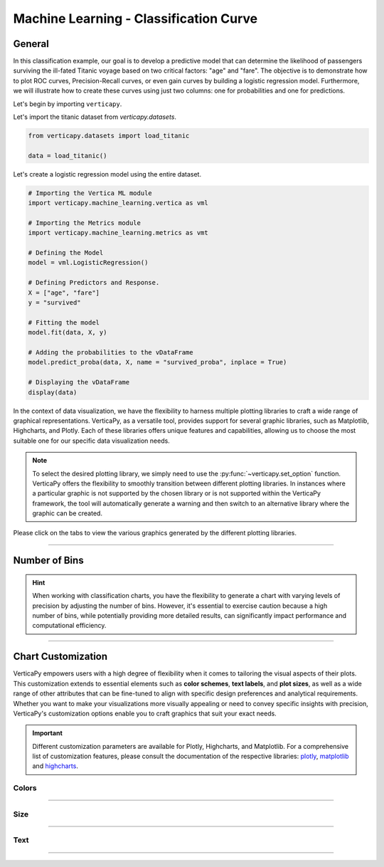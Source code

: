 .. _chart_gallery.classification_curve:

=======================================
Machine Learning - Classification Curve
=======================================

.. Necessary Code Elements

.. ipython:: python
    :suppress:

    import verticapy as vp
    import verticapy.machine_learning.vertica as vml
    import verticapy.machine_learning.metrics as vmt

    from verticapy.datasets import load_titanic

    data = load_titanic()

    model = vml.LogisticRegression()
    X = ["age", "fare"]
    y = "survived"
    model.fit(data, X, y)
    model.predict_proba(data, X, name = "survived_proba", inplace = True)


General
-------

In this classification example, our goal is to develop a predictive model that can determine the likelihood of passengers surviving the ill-fated Titanic voyage based on two critical factors: "age" and "fare".
The objective is to demonstrate how to plot ROC curves, Precision-Recall curves, or even gain curves by building a logistic regression model. 
Furthermore, we will illustrate how to create these curves using just two columns: one for probabilities and one for predictions.

Let's begin by importing ``verticapy``.

.. ipython:: python

    import verticapy as vp

Let's import the titanic dataset from `verticapy.datasets`.

.. code-block:: python
        
    from verticapy.datasets import load_titanic

    data = load_titanic()


Let's create a logistic regression model using the entire dataset.

.. code-block:: python
    
    # Importing the Vertica ML module
    import verticapy.machine_learning.vertica as vml

    # Importing the Metrics module
    import verticapy.machine_learning.metrics as vmt

    # Defining the Model
    model = vml.LogisticRegression()

    # Defining Predictors and Response.
    X = ["age", "fare"]
    y = "survived"

    # Fitting the model
    model.fit(data, X, y)

    # Adding the probabilities to the vDataFrame
    model.predict_proba(data, X, name = "survived_proba", inplace = True)

    # Displaying the vDataFrame
    display(data)

In the context of data visualization, we have the flexibility to harness multiple plotting libraries to craft a wide range of graphical representations. VerticaPy, as a versatile tool, provides support for several graphic libraries, such as Matplotlib, Highcharts, and Plotly. Each of these libraries offers unique features and capabilities, allowing us to choose the most suitable one for our specific data visualization needs.

.. image:: ../../docs/source/_static/plotting_libs.png
   :width: 80%
   :align: center

.. note::
    
    To select the desired plotting library, we simply need to use the :py:func:`~verticapy.set_option` function. VerticaPy offers the flexibility to smoothly transition between different plotting libraries. In instances where a particular graphic is not supported by the chosen library or is not supported within the VerticaPy framework, the tool will automatically generate a warning and then switch to an alternative library where the graphic can be created.

Please click on the tabs to view the various graphics generated by the different plotting libraries.

.. ipython:: python
    :suppress:

    import verticapy as vp

.. tab:: Plotly

    .. ipython:: python
        :suppress:

        vp.set_option("plotting_lib", "plotly")

    We can switch to using the ``plotly`` module.

    .. code-block:: python
        
        vp.set_option("plotting_lib", "plotly")

    In VerticaPy, you have access to various classification curves that can be generated directly from the model. If you opt for this method, please ensure that you specify a test set for accuracy; otherwise, the curve will be based on the training set. Alternatively, you can create these curves using a probability column and a response column.
    
    .. tab:: ROC

      .. code-block:: python
          
          model.roc_curve()

      .. ipython:: python
          :suppress:
        
          fig = model.roc_curve()
          fig.write_html("figures/plotting_plotly_roc_1.html")

      .. raw:: html
          :file: SPHINX_DIRECTORY/figures/plotting_plotly_roc_1.html

      **Creating visualizations using two columns**

      .. code-block:: python
          
          vmt.roc_curve(y_true = "survived", y_score = "survived_proba_1", input_relation = data)

      .. ipython:: python
          :suppress:
        
          fig = vmt.roc_curve(y_true = "survived", y_score = "survived_proba_1", input_relation = data)
          fig.write_html("figures/plotting_plotly_roc_2.html")

      .. raw:: html
          :file: SPHINX_DIRECTORY/figures/plotting_plotly_roc_2.html

    .. tab:: PRC

      .. code-block:: python
          
          model.prc_curve()

      .. ipython:: python
          :suppress:
        
          fig = model.prc_curve()
          fig.write_html("figures/plotting_plotly_prc_1.html")

      .. raw:: html
          :file: SPHINX_DIRECTORY/figures/plotting_plotly_prc_1.html

      **Creating visualizations using two columns**

      .. code-block:: python
          
          vmt.prc_curve(y_true = "survived", y_score = "survived_proba_1", input_relation = data)

      .. ipython:: python
          :suppress:
        
          fig = vmt.prc_curve(y_true = "survived", y_score = "survived_proba_1", input_relation = data)
          fig.write_html("figures/plotting_plotly_prc_2.html")

      .. raw:: html
          :file: SPHINX_DIRECTORY/figures/plotting_plotly_prc_2.html

    .. tab:: Lift

      .. code-block:: python
          
          model.lift_chart()

      .. ipython:: python
          :suppress:
        
          fig = model.lift_chart()
          fig.write_html("figures/plotting_plotly_lift_1.html")

      .. raw:: html
          :file: SPHINX_DIRECTORY/figures/plotting_plotly_lift_1.html

      **Creating visualizations using two columns**

      .. code-block:: python
          
          vmt.lift_chart(y_true = "survived", y_score = "survived_proba_1", input_relation = data)

      .. ipython:: python
          :suppress:
        
          fig = vmt.lift_chart(y_true = "survived", y_score = "survived_proba_1", input_relation = data)
          fig.write_html("figures/plotting_plotly_lift_2.html")

      .. raw:: html
          :file: SPHINX_DIRECTORY/figures/plotting_plotly_lift_2.html

.. tab:: Highcharts

    .. ipython:: python
        :suppress:

        vp.set_option("plotting_lib", "highcharts")

    We can switch to using the ``highcharts`` module.

    .. code-block:: python
        
        vp.set_option("plotting_lib", "highcharts")

    In VerticaPy, you have access to various classification curves that can be generated directly from the model. If you opt for this method, please ensure that you specify a test set for accuracy; otherwise, the curve will be based on the training set. Alternatively, you can create these curves using a probability column and a response column.

    .. tab:: ROC

      .. code-block:: python
          
          model.roc_curve()

      .. ipython:: python
          :suppress:

          fig = model.roc_curve()
          html_text = fig.htmlcontent.replace("container", "plotting_highcharts_roc_1")
          with open("figures/plotting_highcharts_roc_1.html", "w") as file:
            file.write(html_text)

      .. raw:: html
          :file: SPHINX_DIRECTORY/figures/plotting_highcharts_roc_1.html

      **Creating visualizations using two columns**

      .. code-block:: python
          
          vmt.roc_curve(y_true = "survived", y_score = "survived_proba_1", input_relation = data)

      .. ipython:: python
          :suppress:

          fig = vmt.roc_curve(y_true = "survived", y_score = "survived_proba_1", input_relation = data)
          html_text = fig.htmlcontent.replace("container", "plotting_highcharts_roc_2")
          with open("figures/plotting_highcharts_roc_2.html", "w") as file:
            file.write(html_text)

      .. raw:: html
          :file: SPHINX_DIRECTORY/figures/plotting_highcharts_roc_2.html

    .. tab:: PRC

      .. code-block:: python
          
          model.prc_curve()

      .. ipython:: python
          :suppress:

          fig = model.prc_curve()
          html_text = fig.htmlcontent.replace("container", "plotting_highcharts_prc_1")
          with open("figures/plotting_highcharts_prc_1.html", "w") as file:
            file.write(html_text)

      .. raw:: html
          :file: SPHINX_DIRECTORY/figures/plotting_highcharts_prc_1.html

      **Creating visualizations using two columns**

      .. code-block:: python
          
          vmt.prc_curve(y_true = "survived", y_score = "survived_proba_1", input_relation = data)

      .. ipython:: python
          :suppress:

          fig = vmt.prc_curve(y_true = "survived", y_score = "survived_proba_1", input_relation = data)
          html_text = fig.htmlcontent.replace("container", "plotting_highcharts_prc_2")
          with open("figures/plotting_highcharts_prc_2.html", "w") as file:
            file.write(html_text)

      .. raw:: html
          :file: SPHINX_DIRECTORY/figures/plotting_highcharts_prc_2.html

    .. tab:: Lift

      .. code-block:: python
          
          model.lift_chart()

      ..  ipython:: python
          :suppress:

          fig = model.lift_chart()
          html_text = fig.htmlcontent.replace("container", "plotting_highcharts_lift_1")
          with open("figures/plotting_highcharts_lift_1.html", "w") as file:
            file.write(html_text)

      .. raw:: html
          :file: SPHINX_DIRECTORY/figures/plotting_highcharts_lift_1.html

      **Creating visualizations using two columns**

      .. code-block:: python
          
          vmt.lift_chart(y_true = "survived", y_score = "survived_proba_1", input_relation = data)

      .. ipython:: python
          :suppress:

          fig = vmt.lift_chart(y_true = "survived", y_score = "survived_proba_1", input_relation = data)
          html_text = fig.htmlcontent.replace("container", "plotting_highcharts_lift_2")
          with open("figures/plotting_highcharts_lift_2.html", "w") as file:
            file.write(html_text)

      .. raw:: html
          :file: SPHINX_DIRECTORY/figures/plotting_highcharts_lift_2.html
        
.. tab:: Matplotlib

    .. ipython:: python
        :suppress:

        vp.set_option("plotting_lib", "matplotlib")

    We can switch to using the ``matplotlib`` module.

    .. code-block:: python
        
        vp.set_option("plotting_lib", "matplotlib")

    In VerticaPy, you have access to various classification curves that can be generated directly from the model. If you opt for this method, please ensure that you specify a test set for accuracy; otherwise, the curve will be based on the training set. Alternatively, you can create these curves using a probability column and a response column.

    .. tab:: ROC

      .. ipython:: python
          :okwarning:

          @savefig plotting_matplotlib_roc_1.png
          model.roc_curve()

      **Creating visualizations using two columns**

      .. ipython:: python
          :okwarning:

          @savefig plotting_matplotlib_roc_2.png
          vmt.roc_curve(y_true = "survived", y_score = "survived_proba_1", input_relation = data)

    .. tab:: PRC

      .. ipython:: python
          :okwarning:

          @savefig plotting_matplotlib_prc_1.png
          model.prc_curve()

      **Creating visualizations using two columns**

      .. ipython:: python

          @savefig plotting_matplotlib_prc_2.png
          vmt.prc_curve(y_true = "survived", y_score = "survived_proba_1", input_relation = data)

    .. tab:: Lift

      .. ipython:: python
          :okwarning:

          @savefig plotting_matplotlib_lift_1.png
          model.lift_chart()

      **Creating visualizations using two columns**

      .. ipython:: python
          :okwarning:

          @savefig plotting_matplotlib_lift_2.png
          vmt.lift_chart(y_true = "survived", y_score = "survived_proba_1", input_relation = data)


______________

Number of Bins
--------------

.. hint:: When working with classification charts, you have the flexibility to generate a chart with varying levels of precision by adjusting the number of bins. However, it's essential to exercise caution because a high number of bins, while potentially providing more detailed results, can significantly impact performance and computational efficiency.

.. tab:: Plotly

    .. ipython:: python
        :suppress:

        vp.set_option("plotting_lib", "plotly")

    **nbins = 10**

    .. code-block:: python
        
        model.roc_curve(nbins = 10)

    .. ipython:: python
        :suppress:

        fig = model.roc_curve(nbins = 10)
        fig.write_html("figures/plotting_plotly_roc_nbins_10.html")

    .. raw:: html
        :file: SPHINX_DIRECTORY/figures/plotting_plotly_roc_nbins_10.html

    **nbins = 1000**

    .. code-block:: python
        
        model.roc_curve(nbins = 1000)

    .. ipython:: python
        :suppress:

        fig = model.roc_curve(nbins = 1000)
        fig.write_html("figures/plotting_plotly_roc_nbins_1000.html")

    .. raw:: html
        :file: SPHINX_DIRECTORY/figures/plotting_plotly_roc_nbins_1000.html

.. tab:: Highcharts

    .. ipython:: python
        :suppress:

        vp.set_option("plotting_lib", "highcharts")

    **nbins = 10**

    .. code-block:: python
              
        model.roc_curve(nbins = 10)

    .. ipython:: python
        :suppress:

        fig = model.roc_curve(nbins = 10)
        html_text = fig.htmlcontent.replace("container", "plotting_highcharts_roc_nbins_10")
        with open("figures/plotting_highcharts_roc_nbins_10.html", "w") as file:
          file.write(html_text)

    .. raw:: html
        :file: SPHINX_DIRECTORY/figures/plotting_highcharts_roc_nbins_10.html

    **nbins = 1000**

    .. code-block:: python
              
        model.roc_curve(nbins = 1000)

    .. ipython:: python
        :suppress:

        fig = model.roc_curve(nbins = 1000)
        html_text = fig.htmlcontent.replace("container", "plotting_highcharts_roc_nbins_1000")
        with open("figures/plotting_highcharts_roc_nbins_1000.html", "w") as file:
          file.write(html_text)

    .. raw:: html
        :file: SPHINX_DIRECTORY/figures/plotting_highcharts_roc_nbins_1000.html

.. tab:: Matplolib

    .. ipython:: python
        :suppress:

        vp.set_option("plotting_lib", "matplotlib")

    **nbins = 10**

    .. ipython:: python
        :okwarning:

        @savefig plotting_matplotlib_roc_nbins_10.png
        model.roc_curve(nbins = 10)

    **nbins = 1000**

    .. ipython:: python
        :okwarning:

        @savefig plotting_matplotlib_roc_nbins_1000.png
        model.roc_curve(nbins = 1000)

___________________


Chart Customization
-------------------

VerticaPy empowers users with a high degree of flexibility when it comes to tailoring the visual aspects of their plots. 
This customization extends to essential elements such as **color schemes**, **text labels**, and **plot sizes**, as well as a wide range of other attributes that can be fine-tuned to align with specific design preferences and analytical requirements. Whether you want to make your visualizations more visually appealing or need to convey specific insights with precision, VerticaPy's customization options enable you to craft graphics that suit your exact needs.

.. Important:: Different customization parameters are available for Plotly, Highcharts, and Matplotlib. 
    For a comprehensive list of customization features, please consult the documentation of the respective 
    libraries: `plotly <https://plotly.com/python-api-reference/>`_, `matplotlib <https://matplotlib.org/stable/api/matplotlib_configuration_api.html>`_ and `highcharts <https://api.highcharts.com/highcharts/>`_.

Colors
~~~~~~

.. tab:: Plotly

    .. ipython:: python
        :suppress:

        vp.set_option("plotting_lib", "plotly")

    **Custom colors**

    .. code-block:: python
        
        fig = model.roc_curve()
        fig.update_traces(marker = dict(color="red"))

    .. ipython:: python
        :suppress:

        fig = model.roc_curve()
        fig.update_traces(marker = dict(color="red"))
        fig.write_html("figures/plotting_plotly_roc_curve_custom_color_1.html")

    .. raw:: html
        :file: SPHINX_DIRECTORY/figures/plotting_plotly_roc_curve_custom_color_1.html

.. tab:: Highcharts

    .. ipython:: python
        :suppress:

        vp.set_option("plotting_lib", "highcharts")

    **Custom colors**

    .. code-block:: python
        
        model.roc_curve(colors = "red")

    .. ipython:: python
        :suppress:

        fig = model.roc_curve(colors = "red")
        html_text = fig.htmlcontent.replace("container", "plotting_highcharts_roc_curve_custom_color_1")
        with open("figures/plotting_highcharts_roc_curve_custom_color_1.html", "w") as file:
            file.write(html_text)

    .. raw:: html
        :file: SPHINX_DIRECTORY/figures/plotting_highcharts_roc_curve_custom_color_1.html

.. tab:: Matplolib

    .. ipython:: python
        :suppress:

        vp.set_option("plotting_lib", "matplotlib")

    **Custom colors**

    .. ipython:: python
        :okwarning:

        @savefig plotting_matplotlib_roc_curve_custom_color_1.png
        model.roc_curve(colors = "red")

____

Size
~~~~

.. tab:: Plotly

    .. ipython:: python
        :suppress:

        vp.set_option("plotting_lib", "plotly")

    **Custom Width and Height**

    .. code-block:: python
        
        model.roc_curve(width = 300, height = 300)

    .. ipython:: python
        :suppress:

        fig = model.roc_curve(width = 300, height = 300)
        fig.write_html("figures/plotting_plotly_roc_curve_custom_size.html")

    .. raw:: html
        :file: SPHINX_DIRECTORY/figures/plotting_plotly_roc_curve_custom_size.html

.. tab:: Highcharts

    .. ipython:: python
        :suppress:

        vp.set_option("plotting_lib", "highcharts")

    **Custom Width and Height**

    .. code-block:: python
        
        model.roc_curve(width = 500, height = 200)

    .. ipython:: python
        :suppress:

        fig = model.roc_curve(width = 500, height = 200)
        html_text = fig.htmlcontent.replace("container", "plotting_highcharts_roc_curve_custom_size")
        with open("figures/plotting_highcharts_roc_curve_custom_size.html", "w") as file:
            file.write(html_text)

    .. raw:: html
        :file: SPHINX_DIRECTORY/figures/plotting_highcharts_roc_curve_custom_size.html

.. tab:: Matplolib

    .. ipython:: python
        :suppress:

        vp.set_option("plotting_lib", "matplotlib")

    **Custom Width and Height**

    .. ipython:: python
        :okwarning:

        @savefig plotting_matplotlib_roc_curve_single_custom_size.png
        model.roc_curve(width = 6, height = 3)

_____


Text
~~~~

.. tab:: Plotly

    .. ipython:: python
        :suppress:

        vp.set_option("plotting_lib", "plotly")

    **Custom Title**

    .. code-block:: python
        
        model.roc_curve().update_layout(title_text = "Custom Title")

    .. ipython:: python
        :suppress:

        fig = model.roc_curve().update_layout(title_text = "Custom Title")
        fig.write_html("figures/plotting_plotly_roc_curve_custom_main_title.html")

    .. raw:: html
        :file: SPHINX_DIRECTORY/figures/plotting_plotly_roc_curve_custom_main_title.html


    **Custom Axis Titles**

    .. code-block:: python
        
        model.roc_curve(yaxis_title = "Custom Y-Axis Title")

    .. ipython:: python
        :suppress:

        fig = model.roc_curve(yaxis_title = "Custom Y-Axis Title")
        fig.write_html("figures/plotting_plotly_roc_curve_custom_y_title.html")

    .. raw:: html
        :file: SPHINX_DIRECTORY/figures/plotting_plotly_roc_curve_custom_y_title.html

.. tab:: Highcharts

    .. ipython:: python
        :suppress:

        vp.set_option("plotting_lib", "highcharts")

    **Custom Title Text**

    .. code-block:: python
        
        model.roc_curve(title = {"text": "Custom Title"})

    .. ipython:: python
        :suppress:

        fig = model.roc_curve(title = {"text": "Custom Title"})
        html_text = fig.htmlcontent.replace("container", "plotting_highcharts_roc_curve_custom_text_title")
        with open("figures/plotting_highcharts_roc_curve_custom_text_title.html", "w") as file:
            file.write(html_text)

    .. raw:: html
        :file: SPHINX_DIRECTORY/figures/plotting_highcharts_roc_curve_custom_text_title.html

    **Custom Axis Titles**

    .. code-block:: python
        
        model.roc_curve(xAxis = {"title": {"text": "Custom X-Axis Title"}})

    .. ipython:: python
        :suppress:

        fig = model.roc_curve(xAxis = {"title": {"text": "Custom X-Axis Title"}})
        html_text = fig.htmlcontent.replace("container", "plotting_highcharts_roc_curve_custom_text_xtitle")
        with open("figures/plotting_highcharts_roc_curve_custom_text_xtitle.html", "w") as file:
            file.write(html_text)

    .. raw:: html
        :file: SPHINX_DIRECTORY/figures/plotting_highcharts_roc_curve_custom_text_xtitle.html

.. tab:: Matplolib

    .. ipython:: python
        :suppress:

        vp.set_option("plotting_lib", "matplotlib")

    **Custom Title Text**

    .. ipython:: python
        :okwarning:

        @savefig plotting_matplotlib_roc_curve_custom_title_label.png
        model.roc_curve().set_title("Custom Title")

    **Custom Axis Titles**

    .. ipython:: python
        :okwarning:

        @savefig plotting_matplotlib_roc_curve_custom_yaxis_label.png
        model.roc_curve().set_ylabel("Custom Y Axis")

_____

